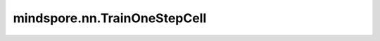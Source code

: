mindspore.nn.TrainOneStepCell
=============================

.. py:class:: mindspore.nn.TrainOneStepCell(network, optimizer, sens=None, return_grad=False)

    训练网络封装类。

    封装 `network` 和 `optimizer` 。构建一个输入'\*inputs'的用于训练的Cell。
    执行函数 `construct` 中会构建反向图以更新网络参数。支持不同的并行训练模式。

    参数：
        - **network** (Cell) - 训练网络。只支持单输出网络。
        - **optimizer** (Union[Cell]) - 用于更新网络参数的优化器。
        - **sens** (numbers.Number) - 反向传播的输入，缩放系数。默认值为 ``None`` 。
        - **return_grad** (bool) - 是否返回梯度，若为 ``True`` ，则会在返回loss的同时以字典的形式返回梯度，字典的key为梯度对应的参数名，value为梯度值。默认值为 ``False`` 。

    输入：
        - **\*inputs** (Tuple(Tensor)) - shape为 :math:`(N, \ldots)` 的Tensor组成的元组。

    输出：
        Tensor，损失函数值，其shape通常为 :math:`()` 。

    异常：
        - **TypeError** - `sens` 不是numbers.Number。
